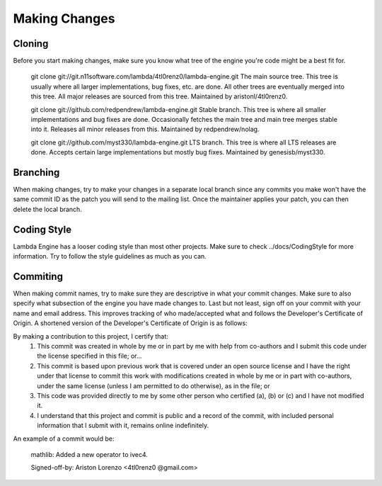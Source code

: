 ==============
Making Changes
==============

Cloning
=======
Before you start making changes, make sure you know what tree of the
engine you're code might be a best fit for.

    git clone git://git.n11software.com/lambda/4tl0renz0/lambda-engine.git
    The main source tree. This tree is usually where all larger
    implementations, bug fixes, etc. are done. All other trees are
    eventually merged into this tree. All major releases are sourced
    from this tree. Maintained by aristonl/4tl0renz0.

    git clone git://github.com/redpendrew/lambda-engine.git
    Stable branch. This tree is where all smaller implementations and
    bug fixes are done. Occasionally fetches the main tree and main
    tree merges stable into it. Releases all minor releases from this.
    Maintained by redpendrew/nolag.

    git clone git://github.com/myst330/lambda-engine.git
    LTS branch. This tree is where all LTS releases are done. Accepts
    certain large implementations but mostly bug fixes. Maintained by
    genesisb/myst330.

Branching
=========
When making changes, try to make your changes in a separate local branch since 
any commits you make won't have the same commit ID as the patch you will send 
to the mailing list. Once the maintainer applies your patch, you can then
delete the local branch.

Coding Style
============
Lambda Engine has a looser coding style than most other projects.
Make sure to check ../docs/CodingStyle for more information. Try to 
follow the style guidelines as much as you can.

Commiting
=========
When making commit names, try to make sure they are descriptive in what
your commit changes. Make sure to also specify what subsection of the
engine you have made changes to. Last but not least, sign off on your
commit with your name and email address. This improves tracking of who
made/accepted what and follows the Developer's Certificate of Origin.
A shortened version of the Developer's Certificate of Origin is as
follows:

By making a contribution to this project, I certify that:
	1. This commit was created in whole by me or in part by me with help from co-authors and I submit this code under the license specified in this file; or...
	2. This commit is based upon previous work that is covered under an open source license and I have the right under that license to commit this work with modifications created in whole by me or in part with co-authors, under the same license (unless I am permitted to do otherwise), as in the file; or
	3. This code was provided directly to me by some other person who certified (a), (b) or (c) and I have not modified it.
	4. I understand that this project and commit is public and a record of the commit, with included personal information that I submit with it, remains online indefinitely.

An example of a commit would be:

    mathlib: Added a new operator to ivec4.
    
    Signed-off-by: Ariston Lorenzo <4tl0renz0   @gmail.com>
